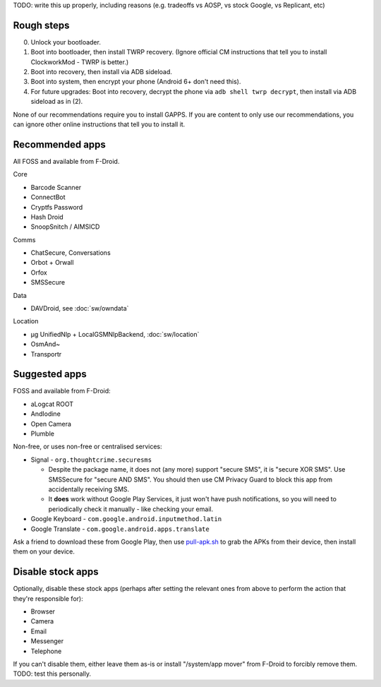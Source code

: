 .. title: Basic setup: CyanogenMod with device encryption
.. slug: setup-enc-cm
.. date: 2016-01-21
.. tags:
.. category:
.. link:
.. description:
.. type: text

TODO: write this up properly, including reasons (e.g. tradeoffs vs AOSP, vs
stock Google, vs Replicant, etc)

Rough steps
===========

0. Unlock your bootloader.

1. Boot into bootloader, then install TWRP recovery. (Ignore official CM
   instructions that tell you to install ClockworkMod - TWRP is better.)

2. Boot into recovery, then install via ADB sideload.

3. Boot into system, then encrypt your phone (Android 6+ don't need this).

4. For future upgrades: Boot into recovery, decrypt the phone via ``adb shell
   twrp decrypt``, then install via ADB sideload as in (2).

None of our recommendations require you to install GAPPS. If you are content to
only use our recommendations, you can ignore other online instructions that
tell you to install it.

Recommended apps
================

All FOSS and available from F-Droid.

Core

* Barcode Scanner
* ConnectBot
* Cryptfs Password
* Hash Droid
* SnoopSnitch / AIMSICD

Comms

* ChatSecure, Conversations
* Orbot + Orwall
* Orfox
* SMSSecure

Data

* DAVDroid, see :doc:`sw/owndata`

Location

* µg UnifiedNlp + LocalGSMNlpBackend, :doc:`sw/location`
* OsmAnd~
* Transportr

Suggested apps
==============

FOSS and available from F-Droid:

* aLogcat ROOT
* AndIodine
* Open Camera
* Plumble

Non-free, or uses non-free or centralised services:

* Signal - ``org.thoughtcrime.securesms``

  * Despite the package name, it does not (any more) support "secure SMS", it
    is "secure XOR SMS". Use SMSSecure for "secure AND SMS". You should then
    use CM Privacy Guard to block this app from accidentally receiving SMS.
  * It **does** work without Google Play Services, it just won't have push
    notifications, so you will need to periodically check it manually - like
    checking your email.

* Google Keyboard - ``com.google.android.inputmethod.latin``
* Google Translate - ``com.google.android.apps.translate``

Ask a friend to download these from Google Play, then use `pull-apk.sh
<link://listing/pull-apk.sh>`_ to grab the APKs from their device, then
install them on your device.

Disable stock apps
==================

Optionally, disable these stock apps (perhaps after setting the relevant ones
from above to perform the action that they're responsible for):

* Browser
* Camera
* Email
* Messenger
* Telephone

If you can't disable them, either leave them as-is or install "/system/app
mover" from F-Droid to forcibly remove them. TODO: test this personally.
